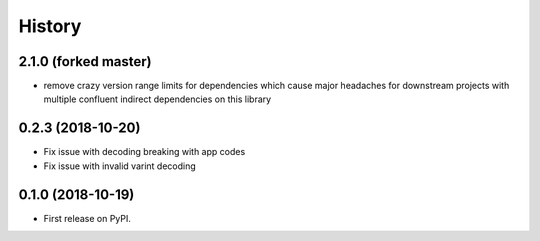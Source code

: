 History
-------

2.1.0 (forked master)
=====================

* remove crazy version range limits for dependencies which cause major headaches
  for downstream projects with multiple confluent indirect dependencies on this library

0.2.3 (2018-10-20)
=======================
* Fix issue with decoding breaking with app codes
* Fix issue with invalid varint decoding

0.1.0 (2018-10-19)
=======================

* First release on PyPI.
